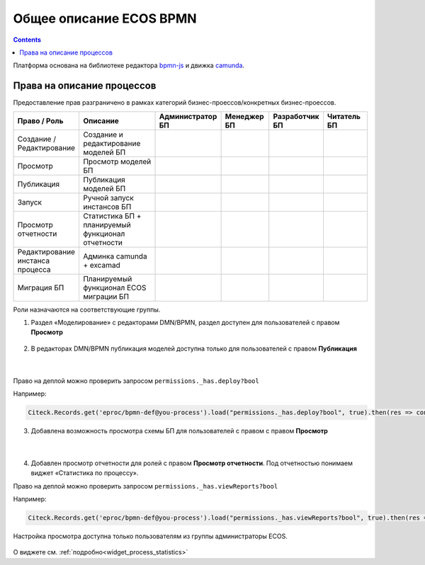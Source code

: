 Общее описание ECOS BPMN
========================

.. contents:: 

.. _ecos_bpmn:

Платформа основана на библиотеке редактора `bpmn-js <https://bpmn.io/>`_ и движка `camunda <https://camunda.com/>`_.

 .. image:: _static/01.png
       :width: 600
       :align: center

Права на описание процессов
----------------------------

Предоставление прав разграничено в рамках категорий бизнес-проессов/конкретных бизнес-проессов.

.. list-table::
      :widths: 10 20 10 10 10 10
      :header-rows: 1
      :class: tight-table 
      
      * - Право / Роль
        - Описание
        - Администратор БП
        - Менеджер БП
        - Разработчик БП
        - Читатель БП
      * - Создание / Редактирование
        - Создание и редактирование моделей БП
        -
            .. image:: _static/plus.png
                  :width: 10
                  :align: center

        -
            .. image:: _static/plus.png
                  :width: 10
                  :align: center
        -
            .. image:: _static/plus.png
                  :width: 10
                  :align: center

        -
            .. image:: _static/minus.png
                  :width: 10
                  :align: center
      * - Просмотр
        - Просмотр моделей БП
        -
            .. image:: _static/plus.png
                  :width: 10
                  :align: center

        -
            .. image:: _static/plus.png
                  :width: 10
                  :align: center
        -
            .. image:: _static/plus.png
                  :width: 10
                  :align: center

        -
            .. image:: _static/plus.png
                  :width: 10
                  :align: center
      * - Публикация
        - Публикация моделей БП
        -
            .. image:: _static/plus.png
                  :width: 10
                  :align: center

        -
            .. image:: _static/minus.png
                  :width: 10
                  :align: center
        -
            .. image:: _static/plus.png
                  :width: 10
                  :align: center

        -
            .. image:: _static/minus.png
                  :width: 10
                  :align: center
      * - Запуск
        - Ручной запуск инстансов БП
        -
            .. image:: _static/plus.png
                  :width: 10
                  :align: center

        -
            .. image:: _static/minus.png
                  :width: 10
                  :align: center
        -
            .. image:: _static/plus.png
                  :width: 10
                  :align: center

        -
            .. image:: _static/minus.png
                  :width: 10
                  :align: center
      * - Просмотр отчетности
        - Статистика БП + планируемый функционал отчетности 
        -
            .. image:: _static/plus.png
                  :width: 10
                  :align: center

        -
            .. image:: _static/plus.png
                  :width: 10
                  :align: center
        -
            .. image:: _static/plus.png
                  :width: 10
                  :align: center

        -
            .. image:: _static/minus.png
                  :width: 10
                  :align: center
      * - Редактирование инстанса процесса
        - Админка camunda + excamad
        -
            .. image:: _static/plus.png
                  :width: 10
                  :align: center

        -
            .. image:: _static/minus.png
                  :width: 10
                  :align: center
        -
            .. image:: _static/minus.png
                  :width: 10
                  :align: center

        -
            .. image:: _static/minus.png
                  :width: 10
                  :align: center
      * - Миграция БП
        - Планируемый функционал ECOS миграции БП
        -
            .. image:: _static/plus.png
                  :width: 10
                  :align: center

        -
            .. image:: _static/minus.png
                  :width: 10
                  :align: center
        -
            .. image:: _static/plus.png
                  :width: 10
                  :align: center

        -
            .. image:: _static/minus.png
                  :width: 10
                  :align: center

Роли назначаются на соответствующие группы.

1. Раздел «Моделирование» с редакторами DMN/BPMN, раздел доступен для пользователей с правом **Просмотр**

 .. image:: _static/rights_1.png
       :width: 200
       :align: center

2. В редакторах DMN/BPMN публикация моделей доступна только для пользователей с правом **Публикация**

 .. image:: _static/rights_2.png
       :width: 600
       :align: center

|

 .. image:: _static/rights_3.png
       :width: 600
       :align: center

Право на деплой можно проверить запросом ``permissions._has.deploy?bool``

Например:

.. code-block::

      Citeck.Records.get('eproc/bpmn-def@you-process').load("permissions._has.deploy?bool", true).then(res => console.log(res))

3.	Добавлена возможность просмотра схемы БП для пользователей с правом с правом **Просмотр**

 .. image:: _static/rights_4.png
       :width: 600
       :align: center

|

 .. image:: _static/rights_5.png
       :width: 600
       :align: center

4.	Добавлен просмотр отчетности для ролей с правом **Просмотр отчетности**. Под отчетностью понимаем виджет «Статистика по процессу».

Право на деплой можно проверить запросом ``permissions._has.viewReports?bool``

Например:

.. code-block::

      Citeck.Records.get('eproc/bpmn-def@you-process').load("permissions._has.viewReports?bool", true).then(res => console.log(res))

.. image:: _static/rights_6.png
       :width: 600
       :align: center

Настройка просмотра доступна только пользователям из группы администраторы ECOS.

 .. image:: _static/rights_7.png
       :width: 600
       :align: center

О виджете см. :ref:`подробно<widget_process_statistics>`